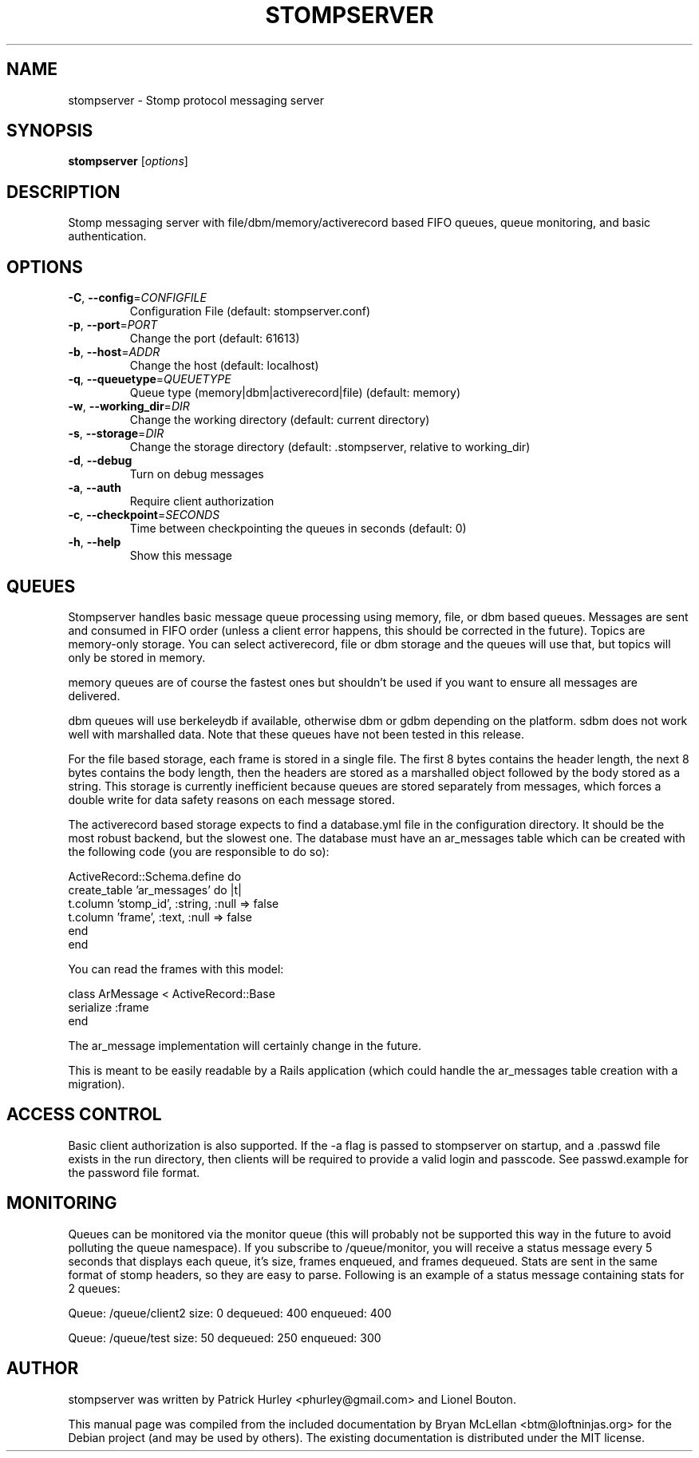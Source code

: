 .\"                                      Hey, EMACS: -*- nroff -*-
.\" First parameter, NAME, should be all caps
.\" Second parameter, SECTION, should be 1-8, maybe w/ subsection
.\" other parameters are allowed: see man(7), man(1)
.TH STOMPSERVER "1" "July 2009" "stompserver" "User Commands"
.\" Please adjust this date whenever revising the manpage.
.\"
.\" Some roff macros, for reference:
.\" .nh        disable hyphenation
.\" .hy        enable hyphenation
.\" .ad l      left justify
.\" .ad b      justify to both left and right margins
.\" .nf        disable filling
.\" .fi        enable filling
.\" .br        insert line break
.\" .sp <n>    insert n+1 empty lines
.\" for manpage-specific macros, see man(7)
.SH NAME
stompserver \- Stomp protocol messaging server
.SH SYNOPSIS
.B stompserver
[\fIoptions\fR]
.SH DESCRIPTION
Stomp messaging server with file/dbm/memory/activerecord based FIFO
queues, queue monitoring, and basic authentication.

.SH OPTIONS
.TP
\fB\-C\fR, \fB\-\-config\fR=\fICONFIGFILE\fR
Configuration File (default: stompserver.conf)
.TP
\fB\-p\fR, \fB\-\-port\fR=\fIPORT\fR
Change the port (default: 61613)
.TP
\fB\-b\fR, \fB\-\-host\fR=\fIADDR\fR
Change the host (default: localhost)
.TP
\fB\-q\fR, \fB\-\-queuetype\fR=\fIQUEUETYPE\fR
Queue type (memory|dbm|activerecord|file) (default: memory)
.TP
\fB\-w\fR, \fB\-\-working_dir\fR=\fIDIR\fR
Change the working directory (default: current directory)
.TP
\fB\-s\fR, \fB\-\-storage\fR=\fIDIR\fR
Change the storage directory (default: .stompserver, relative to working_dir)
.TP
\fB\-d\fR, \fB\-\-debug\fR
Turn on debug messages
.TP
\fB\-a\fR, \fB\-\-auth\fR
Require client authorization
.TP
\fB\-c\fR, \fB\-\-checkpoint\fR=\fISECONDS\fR
Time between checkpointing the queues in seconds (default: 0)
.TP
\fB\-h\fR, \fB\-\-help\fR
Show this message

.SH QUEUES

Stompserver handles basic message queue processing using memory, file, or dbm
based queues. Messages are sent and consumed in FIFO order (unless a
client error happens, this should be corrected in the future). Topics
are memory-only storage.  You can select activerecord, file or dbm
storage and the queues will use that, but topics will only be stored
in memory.

memory queues are of course the fastest ones but shouldn't be used if
you want to ensure all messages are delivered.

dbm queues will use berkeleydb if available, otherwise dbm or gdbm
depending on the platform. sdbm does not work well with marshalled
data. Note that these queues have not been tested in this release.

For the file based storage, each frame is stored in a single file. The
first 8 bytes contains the header length, the next 8 bytes contains
the body length, then the headers are stored as a marshalled object
followed by the body stored as a string. This storage is currently
inefficient because queues are stored separately from messages, which
forces a double write for data safety reasons on each message stored.

The activerecord based storage expects to find a database.yml file in
the configuration directory. It should be the most robust backend, but
the slowest one. The database must have an ar_messages table which can
be created with the following code (you are responsible to do so):

  ActiveRecord::Schema.define do
    create_table 'ar_messages' do |t|
      t.column 'stomp_id', :string, :null => false
      t.column 'frame', :text, :null => false
    end
  end

You can read the frames with this model:

  class ArMessage < ActiveRecord::Base
    serialize :frame
  end

The ar_message implementation will certainly change in the future.

This is meant to be easily readable by a Rails application (which
could handle the ar_messages table creation with a migration).

.SH ACCESS CONTROL

Basic client authorization is also supported.  If the \-a flag is
passed to stompserver on startup, and a .passwd file exists in the run
directory, then clients will be required to provide a valid login and
passcode.  See passwd.example for the password file format.

.SH MONITORING

Queues can be monitored via the monitor queue (this will probably not
be supported this way in the future to avoid polluting the queue
namespace). If you subscribe to /queue/monitor, you will receive a
status message every 5 seconds that displays each queue, it's size,
frames enqueued, and frames dequeued. Stats are sent in the same
format of stomp headers, so they are easy to parse. Following is an
example of a status message containing stats for 2 queues:

Queue: /queue/client2
size: 0
dequeued: 400
enqueued: 400

Queue: /queue/test
size: 50
dequeued: 250
enqueued: 300


.SH AUTHOR
stompserver was written by Patrick Hurley <phurley@gmail.com> and Lionel Bouton.
.PP
This manual page was compiled from the included documentation by 
Bryan McLellan <btm@loftninjas.org> for the Debian project (and may be used by others).
The existing documentation is distributed under the MIT license.
